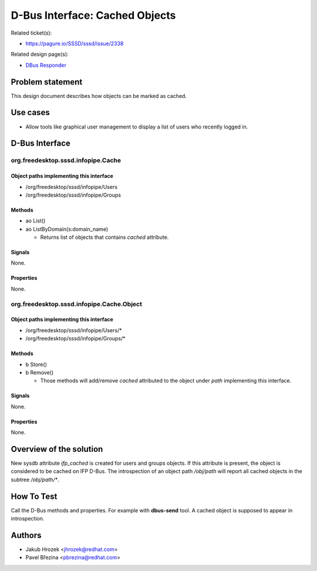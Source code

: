 .. highlight:: none

D-Bus Interface: Cached Objects
===============================

Related ticket(s):

-  `https://pagure.io/SSSD/sssd/issue/2338 <https://pagure.io/SSSD/sssd/issue/2338>`__

Related design page(s):

- `DBus Responder <https://docs.pagure.org/SSSD.sssd/design_pages/dbus_responder.html>`__

Problem statement
-----------------

This design document describes how objects can be marked as cached.

Use cases
---------

-  Allow tools like graphical user management to display a list of users
   who recently logged in.

D-Bus Interface
---------------

org.freedesktop.sssd.infopipe.Cache
^^^^^^^^^^^^^^^^^^^^^^^^^^^^^^^^^^^

Object paths implementing this interface
""""""""""""""""""""""""""""""""""""""""

-  /org/freedesktop/sssd/infopipe/Users
-  /org/freedesktop/sssd/infopipe/Groups

Methods
"""""""

-  ao List()
-  ao ListByDomain(s:domain\_name)

   -  Returns list of objects that contains *cached* attribute.

Signals
"""""""

None.

Properties
""""""""""

None.

org.freedesktop.sssd.infopipe.Cache.Object
^^^^^^^^^^^^^^^^^^^^^^^^^^^^^^^^^^^^^^^^^^

Object paths implementing this interface
""""""""""""""""""""""""""""""""""""""""

-  /org/freedesktop/sssd/infopipe/Users/\*
-  /org/freedesktop/sssd/infopipe/Groups/\*

Methods
"""""""

-  b Store()
-  b Remove()

   -  Those methods will add/remove *cached* attributed to the object
      under *path* implementing this interface.

Signals
"""""""

None.

Properties
""""""""""

None.

Overview of the solution
------------------------

New sysdb attribute *ifp\_cached* is created for users and groups
objects. If this attribute is present, the object is considered to be
cached on IFP D-Bus. The introspection of an object path */obj/path*
will report all cached objects in the subtree */obj/path/\**.

How To Test
-----------

Call the D-Bus methods and properties. For example with **dbus-send**
tool. A cached object is supposed to appear in introspection.

Authors
-------

-  Jakub Hrozek <`jhrozek@redhat.com <mailto:jhrozek@redhat.com>`__>
-  Pavel Březina <`pbrezina@redhat.com <mailto:pbrezina@redhat.com>`__>
